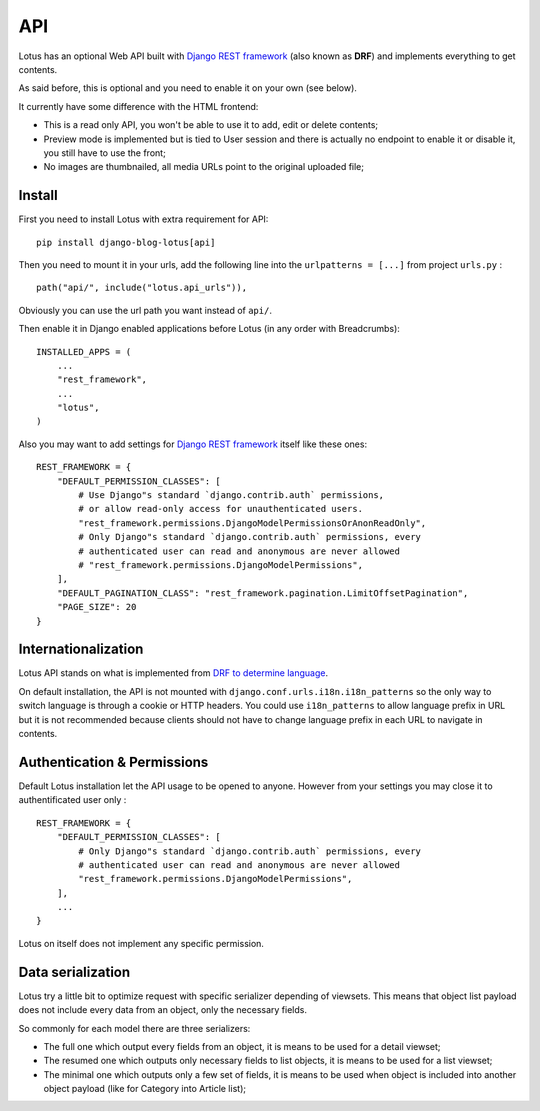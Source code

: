 .. _Django REST framework: https://www.django-rest-framework.org/

.. _api_intro:

===
API
===

Lotus has an optional Web API built with `Django REST framework`_ (also known as
**DRF**) and implements everything to get contents.

As said before, this is optional and you need to enable it on your own (see
below).

It currently have some difference with the HTML frontend:

* This is a read only API, you won't be able to use it to add, edit or delete contents;
* Preview mode is implemented but is tied to User session and there is actually no
  endpoint to enable it or disable it, you still have to use the front;
* No images are thumbnailed, all media URLs point to the original uploaded file;


.. _install_api:

Install
*******

First you need to install Lotus with extra requirement for API: ::

    pip install django-blog-lotus[api]

Then you need to mount it in your urls, add the following line into the
``urlpatterns = [...]`` from project ``urls.py`` : ::

    path("api/", include("lotus.api_urls")),

Obviously you can use the url path you want instead of ``api/``.

Then enable it in Django enabled applications before Lotus (in any order with
Breadcrumbs): ::

    INSTALLED_APPS = (
        ...
        "rest_framework",
        ...
        "lotus",
    )

Also you may want to add settings for `Django REST framework`_ itself like these
ones: ::

    REST_FRAMEWORK = {
        "DEFAULT_PERMISSION_CLASSES": [
            # Use Django"s standard `django.contrib.auth` permissions,
            # or allow read-only access for unauthenticated users.
            "rest_framework.permissions.DjangoModelPermissionsOrAnonReadOnly",
            # Only Django"s standard `django.contrib.auth` permissions, every
            # authenticated user can read and anonymous are never allowed
            # "rest_framework.permissions.DjangoModelPermissions",
        ],
        "DEFAULT_PAGINATION_CLASS": "rest_framework.pagination.LimitOffsetPagination",
        "PAGE_SIZE": 20
    }


Internationalization
********************

Lotus API stands on what is implemented from
`DRF to determine language <https://www.django-rest-framework.org/topics/internationalization/#how-the-language-is-determined>`_.

On default installation, the API is not mounted with
``django.conf.urls.i18n.i18n_patterns`` so the only way to switch language is
through a cookie or HTTP headers. You could use ``i18n_patterns`` to allow
language prefix in URL but it is not recommended because clients should not have
to change language prefix in each URL to navigate in contents.


Authentication & Permissions
****************************

Default Lotus installation let the API usage to be opened to anyone. However from
your settings you may close it to authentificated user only : ::

    REST_FRAMEWORK = {
        "DEFAULT_PERMISSION_CLASSES": [
            # Only Django"s standard `django.contrib.auth` permissions, every
            # authenticated user can read and anonymous are never allowed
            "rest_framework.permissions.DjangoModelPermissions",
        ],
        ...
    }

Lotus on itself does not implement any specific permission.


Data serialization
******************

Lotus try a little bit to optimize request with specific serializer depending of
viewsets. This means that object list payload does not include every data from an
object, only the necessary fields.

So commonly for each model there are three serializers:

* The full one which output every fields from an object, it is means to be used for
  a detail viewset;
* The resumed one which outputs only necessary fields to list objects, it is means to
  be used for a list viewset;
* The minimal one which outputs only a few set of fields, it is means to be used when
  object is included into another object payload (like for Category into Article list);
